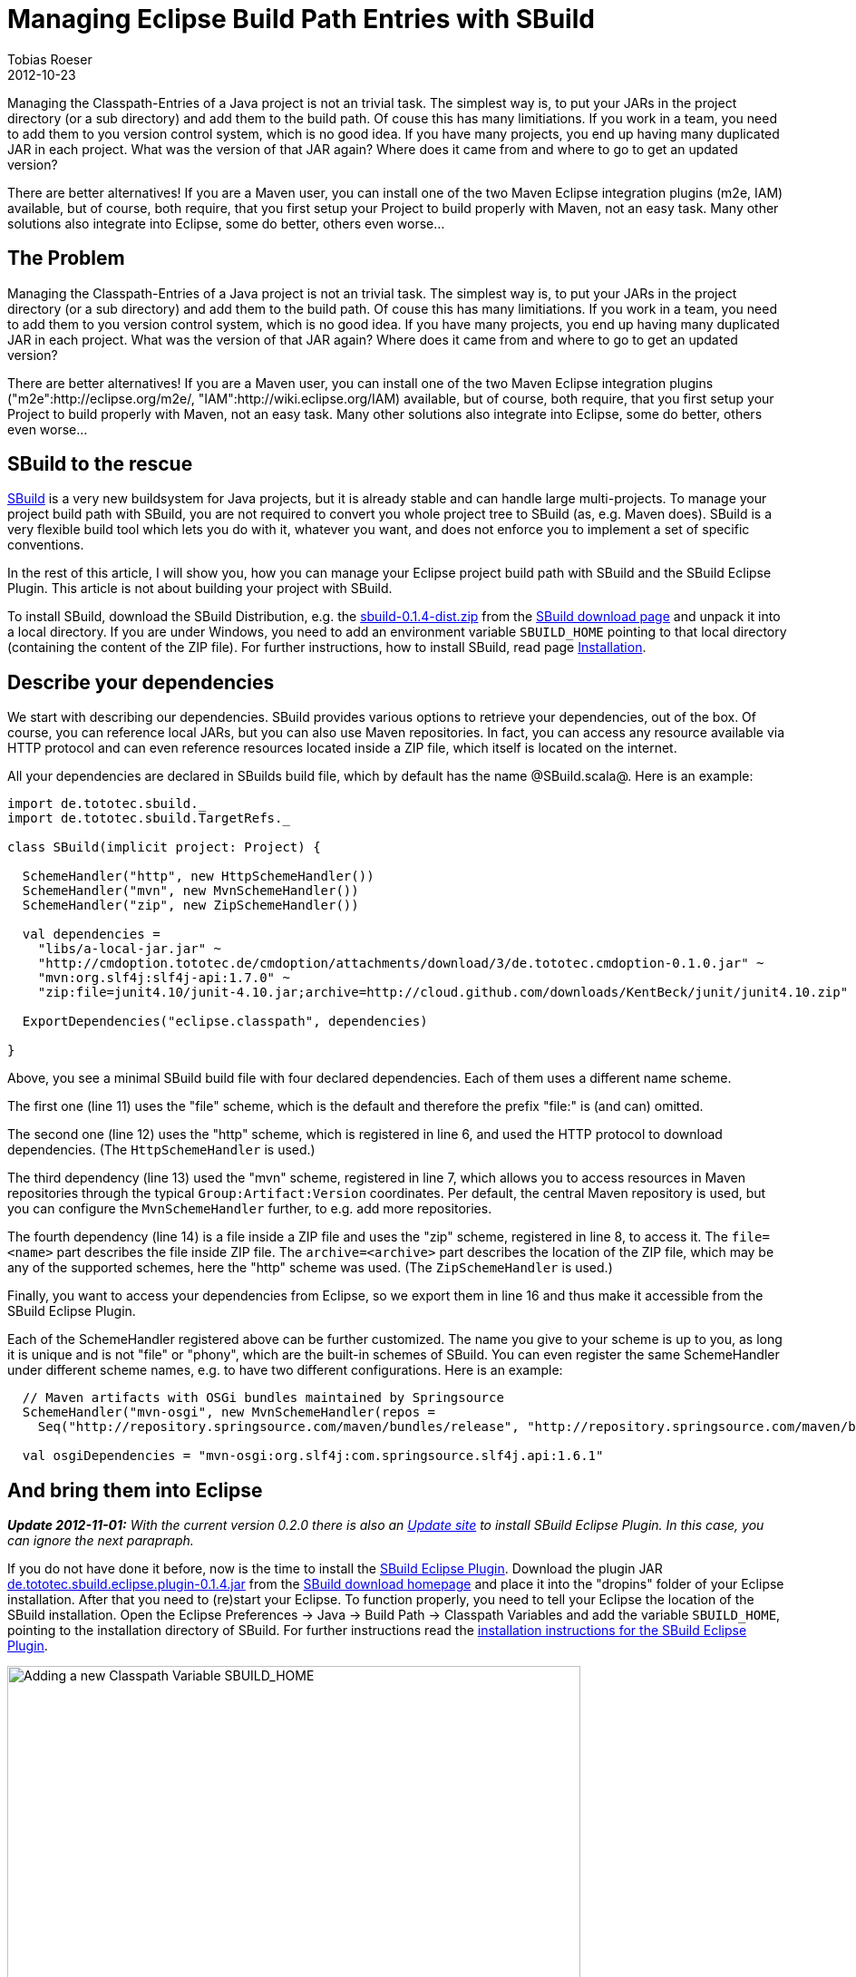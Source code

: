 = Managing Eclipse Build Path Entries with SBuild
Tobias Roeser
2012-10-23
:jbake-type: post
:jbake-status: published
:summary: Managing the Classpath-Entries of a Java project is not an trivial task. This article shows you, how you can manage your Eclipse project build path with SBuild and the SBuild Eclipse Plugin.

Managing the Classpath-Entries of a Java project is not an trivial task.
The simplest way is, to put your JARs in the project directory (or a sub directory) and add them to the build path.
Of couse this has many limitiations.
If you work in a team, you need to add them to you version control system, which is no good idea.
If you have many projects, you end up having many duplicated JAR in each project.
What was the version of that JAR again? Where does it came from and where to go to get an updated version?

There are better alternatives!
If you are a Maven user, you can install one of the two Maven Eclipse integration plugins (m2e, IAM) available, but of course, both require, that you first setup your Project to build properly with Maven, not an easy task.
Many other solutions also integrate into Eclipse, some do better, others even worse...

== The Problem

Managing the Classpath-Entries of a Java project is not an trivial task. 
The simplest way is, to put your JARs in the project directory (or a sub directory) and add them to the build path.
Of couse this has many limitiations.
If you work in a team, you need to add them to you version control system, which is no good idea.
If you have many projects, you end up having many duplicated JAR in each project.
What was the version of that JAR again? Where does it came from and where to go to get an updated version?

There are better alternatives!
If you are a Maven user, you can install one of the two Maven Eclipse integration plugins ("m2e":http://eclipse.org/m2e/, "IAM":http://wiki.eclipse.org/IAM) available, but of course, both require, that you first setup your Project to build properly with Maven, not an easy task. Many other solutions also integrate into Eclipse, some do better, others even worse...


== SBuild to the rescue

link:/[SBuild] is a very new buildsystem for Java projects, but it is already stable and can handle large multi-projects.
To manage your project build path with SBuild, you are not required to convert you whole project tree to SBuild (as, e.g. Maven does).
SBuild is a very flexible build tool which lets you do with it, whatever you want, and does not enforce you to implement a set of specific conventions.

In the rest of this article, I will show you, how you can manage your Eclipse project build path with SBuild and the SBuild Eclipse Plugin.
This article is not about building your project with SBuild.

To install SBuild, download the SBuild Distribution, e.g. the http://sbuild.tototec.de/sbuild/attachments/download/19/sbuild-0.1.4-dist.zip[sbuild-0.1.4-dist.zip] from the link:{path_download_sbuild}[SBuild download page] and unpack it into a local directory.
If you are under Windows, you need to add an environment variable `SBUILD_HOME` pointing to that local directory (containing the content of the ZIP file).
For further instructions, how to install SBuild, read page link:{path_doc_sbuild_current}#Installation[Installation].

== Describe your dependencies

We start with describing our dependencies.
SBuild provides various options to retrieve your dependencies, out of the box.
Of course, you can reference local JARs, but you can also use Maven repositories.
In fact, you can access any resource available via HTTP protocol and can even reference resources located inside a ZIP file, which itself is located on the internet.

All your dependencies are declared in SBuilds build file, which by default has the name @SBuild.scala@. Here is an example: 

[source,scala]
----
import de.tototec.sbuild._
import de.tototec.sbuild.TargetRefs._

class SBuild(implicit project: Project) {

  SchemeHandler("http", new HttpSchemeHandler())
  SchemeHandler("mvn", new MvnSchemeHandler())
  SchemeHandler("zip", new ZipSchemeHandler())

  val dependencies =
    "libs/a-local-jar.jar" ~
    "http://cmdoption.tototec.de/cmdoption/attachments/download/3/de.tototec.cmdoption-0.1.0.jar" ~
    "mvn:org.slf4j:slf4j-api:1.7.0" ~
    "zip:file=junit4.10/junit-4.10.jar;archive=http://cloud.github.com/downloads/KentBeck/junit/junit4.10.zip"
    
  ExportDependencies("eclipse.classpath", dependencies)

}
----

Above, you see a minimal SBuild build file with four declared dependencies. Each of them uses a different name scheme. 

The first one (line 11) uses the "file" scheme, which is the default and therefore the prefix "file:" is (and can) omitted. 

The second one (line 12) uses the "http" scheme, which is registered in line 6, and used the HTTP protocol to download dependencies. (The `HttpSchemeHandler` is used.)

The third dependency (line 13) used the "mvn" scheme, registered in line 7, which allows you to access resources in Maven repositories through the typical `Group:Artifact:Version` coordinates.
Per default, the central Maven repository is used, but you can configure the `MvnSchemeHandler` further, to e.g. add more repositories.

The fourth dependency (line 14) is a file inside a ZIP file and uses the "zip" scheme, registered in line 8, to access it.
The `file=<name>` part describes the file inside ZIP file.
The `archive=<archive>` part describes the location of the ZIP file, which may be any of the supported schemes, here the "http" scheme was used. (The `ZipSchemeHandler` is used.)

Finally, you want to access your dependencies from Eclipse, so we export them in line 16 and thus make it accessible from the SBuild Eclipse Plugin.

Each of the SchemeHandler registered above can be further customized.
The name you give to your scheme is up to you, as long it is unique and is not "file" or "phony", which are the built-in schemes of SBuild.
You can even register the same SchemeHandler under different scheme names, e.g. to have two different configurations. Here is an example:

[source,scala]
----
  // Maven artifacts with OSGi bundles maintained by Springsource
  SchemeHandler("mvn-osgi", new MvnSchemeHandler(repos = 
    Seq("http://repository.springsource.com/maven/bundles/release", "http://repository.springsource.com/maven/bundles/external")))

  val osgiDependencies = "mvn-osgi:org.slf4j:com.springsource.slf4j.api:1.6.1"
----


== And bring them into Eclipse

*_Update 2012-11-01:* With the current version 0.2.0 there is also an http://sbuild.tototec.de/svn/eclipse-update-site/stable[Update site] to install SBuild Eclipse Plugin.
In this case, you can ignore the next parapraph._

If you do not have done it before, now is the time to install the http://sbuild.tototec.de/sbuild/projects/sbuild/wiki/SBuildEclipsePlugin[SBuild Eclipse Plugin].
Download the plugin JAR http://sbuild.tototec.de/sbuild/attachments/download/23/de.tototec.sbuild.eclipse.plugin-0.1.4.jar[de.tototec.sbuild.eclipse.plugin-0.1.4.jar] from the http://sbuild.tototec.de/sbuild/projects/sbuild/files[SBuild download homepage] and place it into the "dropins" folder of your Eclipse installation.
After that you need to (re)start your Eclipse.
To function properly, you need to tell your Eclipse the location of the SBuild installation.
Open the Eclipse Preferences -> Java -> Build Path -> Classpath Variables and add the variable `SBUILD_HOME`, pointing to the installation directory of SBuild.
For further instructions read the http://sbuild.tototec.de/sbuild/projects/sbuild/wiki/SBuildEclipsePlugin#Installation[installation instructions for the SBuild Eclipse Plugin].

.Adding a new Classpath Variable SBUILD_HOME
image::ClasspathVariables.png[Adding a new Classpath Variable SBUILD_HOME,632]

Open you Project Properties dialog and select the "Java Build Path" settings page.
Open the third tab "Libraries" on the left, and click "Add Library...". Select "SBuild Libraries".
You can leave all configuration settings on their defaults, for now, an click "Finish", to complete.
Now, the SBuild Eclipse Plugin will first read you project and retrieves all dependencies.
This might take a while.

.Add the SBuild Libraries Classpath Container to the project
image::AddLibrary.png[Add the SBuild Libraries Classpath Container to the project,645]

After you added the "SBuild Libraries" classpath container to your Java project, you should see a new entry "SBuild Libraries" in your Package Explorer. 

.The expanded SBuild Libraries in the Package Explorer
image::PackageExplorer.png[The expanded SBuild Libraries in the Package Explorer]

*Congratulations!*
You just enabled yourself an powerful way to manage your dependencies with SBuild. 
You have now a very compact configuration which is also the documentation of your projects dependencies.
You not only know your project dependencies, you now also know and documented where they come from.
You should add this configuration to your version control system and any team mate should be able to reproduce the same build path as you have.


== Further readings and information

I hope, I could give you a taste of the posibilities and flexiblity of SBuild.
The Eclipse Plugin can do more, e.g. workspace resolution.
I invite you to test SBuild and the SBuild Eclipse Plugin.

Here is the complete example Project: link:ExampleProject.zip[]

You can find more information on the link:/[SBuild homepage].



_Update 2012-11-01: Added Link to Eclipse Update Site._

_Update 2012-11-03: Added ZIP with ExampleProject._

_Update 2012-11-07: Removed notice about a refresh bug, that is fixed meanwhile._
